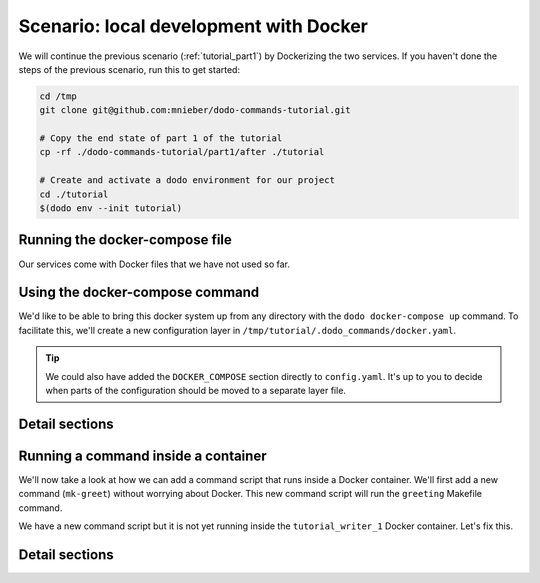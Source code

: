 .. _tutorial_part2:

Scenario: local development with Docker
=======================================

We will continue the previous scenario (:ref:`tutorial_part1`) by Dockerizing the two services. If you haven't done the steps
of the previous scenario, run this to get started:

.. code-block:: bash

  cd /tmp
  git clone git@github.com:mnieber/dodo-commands-tutorial.git

  # Copy the end state of part 1 of the tutorial
  cp -rf ./dodo-commands-tutorial/part1/after ./tutorial

  # Create and activate a dodo environment for our project
  cd ./tutorial
  $(dodo env --init tutorial)


Running the docker-compose file
-------------------------------

Our services come with Docker files that we have not used so far.

.. tabs::

  .. tab:: Step 1: Inspect the docker compose file

    .. code-block:: yaml

      cat /tmp/tutorial/docker-compose.yml

          version: "3"
          services:
            writer:
              image: dodo_tutorial
              build:
                dockerfile: ./Dockerfile
                context: .
              volumes:
                - ./writer:/app
                - ./time.log:/time.log
              working_dir: /app
              command: make runserver
            reader:
              depends_on: [writer]
              image: dodo_tutorial
              volumes:
                - ./reader:/app
                - ./time.log:/time.log
              working_dir: /app
              command: make runserver

      cat /tmp/tutorial/Dockerfile

          FROM python:3.7-alpine

          RUN apk add make


  .. tab:: Step 2: Run docker-compose up

    Let's test if it works:

    .. code-block:: bash

      cd /tmp/tutorial
      docker-compose up

          Creating network "tutorial_default" with the default driver
          Creating tutorial_writer_1 ... done
          Creating tutorial_reader_1 ... done
          Attaching to tutorial_writer_1, tutorial_reader_1
          reader_1  | echo "Starting reader service"
          reader_1  | Starting reader service
          writer_1  | echo "Starting writer service"
          reader_1  | tail -f ../time.log
          writer_1  | Starting writer service
          reader_1  | 1586270720.460995


Using the docker-compose command
--------------------------------

We'd like to be able to bring this docker system up from any directory with the
``dodo docker-compose up`` command. To facilitate this, we'll create
a new configuration layer in ``/tmp/tutorial/.dodo_commands/docker.yaml``.

.. tabs::

  .. tab:: Step 1: Create the layer

    .. code-block:: yaml

      # Create a new file /tmp/tutorial/.dodo_commands/docker.yaml

      DOCKER_COMPOSE:
        cwd: ${/ROOT/project_dir}

  .. tab:: Step 2: Enable it

    To enable the layer we add it to the ``LAYERS`` of the main configuration file.
    Note that this layer is always loaded.

    .. code-block:: yaml

      # In: /tmp/tutorial/.dodo_commands/config.yaml

      LAYERS:
      - docker.yaml

  .. tab:: Step 3: Try it out

    We can now run ``dodo docker-compose up`` to bring the stack up. Remember that
    you can use the ``--confirm`` flag to see the command before it's executed. You can also use
    the ``--echo`` flag for this purpose.

    The ``docker-compose`` command comes standard with
    Dodo Commands. If you want to see its location and inspect its contents, you can use the
    ``dodo which`` command:

    .. code-block:: bash

      dodo which docker-compose

          /some/path/to/dodo_docker_commands/docker-compose.py

.. tip::

  We could also have added the ``DOCKER_COMPOSE`` section directly to ``config.yaml``. It's
  up to you to decide when parts of the configuration should be moved to a separate layer file.


Detail sections
---------------

.. tabs::

  .. tab:: Details

    Open the adjacent tabs for more detail sections

  .. tab:: Adding an alias for docker-compose up

    We can add an alias for ``docker-compose up`` so we don't have to type too much. With this
    alias we can start the Docker system with ``dodo up``:

    .. code-block:: yaml

      # /tmp/tutorial/.dodo_commands/config.yaml
      ROOT:
        # other stuff
        aliases:
          up: docker-compose up

    Aliases that should be available in any environment can be added to the global configuration
    file. To find out where this file lives run ``dodo which --global-config``. Let's add an alias
    there for ``docker-compose up --detach``:

    .. code-block:: ini

      # ~/.dodo_commands/config

      [alias]
      upd = docker-compose up --detach


    When we try out the command with ``dodo upd`` it will start both containers.

  .. tab:: Preset docker commands

    Dodo Commands comes with various useful commands to work with Docker containers. For example,
    ``dodo docker-kill`` will show you a menu in which you can select the container that you want to kill:

    .. code-block:: bash

      dodo docker-kill

          1 - tutorial_writer_1
          2 - tutorial_reader_1
          Select a container:

    The ``dodo docker-exec`` command lets you execute a command in a selected docker container.

    .. code-block:: bash

      dodo docker-exec --cmd ls

          0 - exit
          1 - tutorial_reader_1
          2 - tutorial_writer_1

          Select a container:
          2
          Makefile               write_periodically.py


Running a command inside a container
------------------------------------

We'll now take a look at how we can add a command script that runs inside a Docker container.
We'll first add a new command (``mk-greet``) without worrying about Docker. This new command
script will run the ``greeting`` Makefile command.

.. tabs::

  .. tab:: Step 1: Extend the Makefile

    .. code-block:: bash

      # In: /tmp/tutorial/writer/Makefile

      greeting:
        echo "Hello ${GREETING}"

  .. tab:: Step 2: Add the command

    We'll add a ``mk-greet.py`` script to ``/tmp/tutorial/commands`` that sets the ``GREETING``
    environment variable and then runs ``make greeting``:

    .. code-block:: python

      # In: /tmp/tutorial/commands/mk-greet.py

      from dodo_commands import Dodo

      Dodo.parser.add_argument("greeting")
      Dodo.run(
          ["make", "greeting", "GREETING=%s" % Dodo.args.greeting],
          cwd=Dodo.get("/MAKE/cwd")
      )

  .. tab:: Step 3: Try the command

    Remember that we have to run this as ``dodo writer.mk-greet`` so that the ``server.writer.yaml`` layer
    is loaded. Let's see what it currently looks like:

    .. code-block:: bash

      dodo writer.mk-greet hi --confirm

          (/tmp/tutorial/writer) make greeting GREETING=hi

          confirm? [Y/n]

We have a new command script but it is not yet running inside the ``tutorial_writer_1`` Docker container.
Let's fix this.

.. tabs::

  .. tab:: Step 1: Decorate the command

    We first need to tell Dodo Commands that the ``mk-greet`` command is dockerized:

    .. code-block:: yaml

      # /tmp/tutorial/.dodo_commands/server.writer.yaml
      ROOT:
        # other stuff
        decorators:
          docker: [mk-greet]

    We also need to specify in which container the ``mk-greet`` command should run:

    .. code-block:: yaml

      # /tmp/tutorial/.dodo_commands/writer.yaml
      DOCKER_OPTIONS:
        mk-greet:
          container: tutorial_writer_1

    .. tip::

      The keys in the ``DOCKER_OPTIONS`` take wild-cards, so instead of ``mk-greet`` we could have used
      ``*``. In our example, this would mean that *any* dockerized script uses the
      ``tutorial_writer_1`` container.

  .. tab:: Step 2: Update ${MAKE}/cwd

    Next, we need to update the value of ``${/MAKE/cwd}}`` because it should point to a location
    in the container (and not in the host machine):

    .. code-block:: yaml

      # In: /tmp/tutorial/.dodo_commands/writer.yaml

      MAKE:
        cwd: /app

  .. tab:: Step 3: Inspect

    When we try again we see that the command is prefixed with the proper Docker arguments:

    .. code-block:: bash

      dodo writer.mk-greet hi --confirm

          (/tmp/tutorial) docker exec  \
            --interactive --tty  \
            --workdir=/app  \
            tutorial_writer_1  \
            make greeting GREETING=hi

          confirm? [Y/n]

          echo "Hello hi"
          Hello hi

Detail sections
---------------

.. tabs::

  .. tab:: Details

    Open the adjacent tabs for more detail sections

  .. tab:: Inferred commands

    If the ``mk-greet`` command is only used in combination with the ``writer`` layer then there is a way
    to make the call even shorter. We can tell Dodo Commands that the ``writer`` layer is inferred by
    the ``mk-greet`` command:

    .. code-block:: yaml

      # /tmp/tutorial/.dodo_commands/config.yaml

      LAYER_GROUPS:
        server:
        - writer:
            inferred_by: [mk-greet]
        - reader

    Now we can run ``dodo mk-greet hi`` instead of ``dodo writer.mk-greet hi``:

    .. code-block:: bash

      dodo mk-greet hi --trace

          ['/usr/local/bin/dodo', 'mk-greet', 'hi', '--layer=server.writer.yaml']

    .. warning::

      Because inferred commands are magical, they are also a bit dangerous. For this reason,
      it's only allowed to use them in the main ``config.yaml`` configuration file. Using them in
      layers has no effect. This makes it easier to reason about the configuration.
